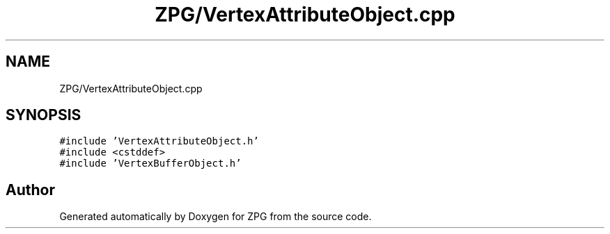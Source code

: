 .TH "ZPG/VertexAttributeObject.cpp" 3 "Sat Nov 3 2018" "Version 4.0" "ZPG" \" -*- nroff -*-
.ad l
.nh
.SH NAME
ZPG/VertexAttributeObject.cpp
.SH SYNOPSIS
.br
.PP
\fC#include 'VertexAttributeObject\&.h'\fP
.br
\fC#include <cstddef>\fP
.br
\fC#include 'VertexBufferObject\&.h'\fP
.br

.SH "Author"
.PP 
Generated automatically by Doxygen for ZPG from the source code\&.
